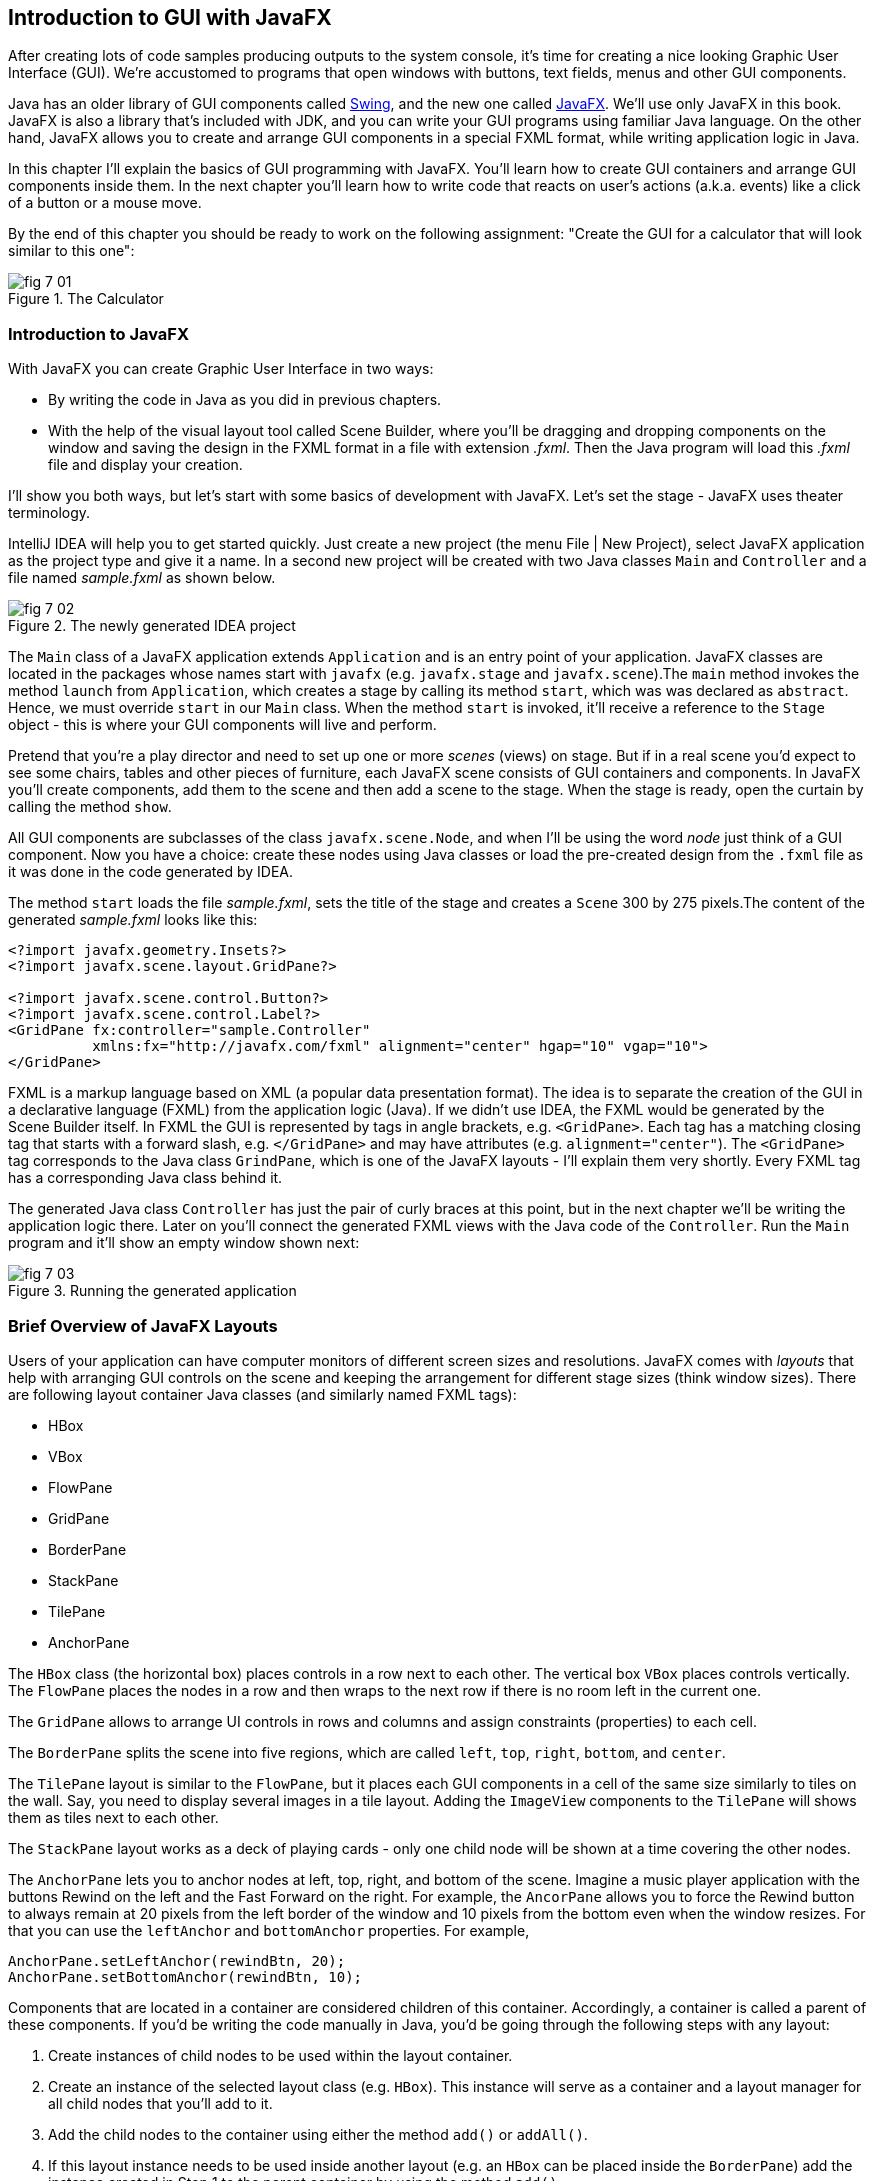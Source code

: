 :toc-placement!:
:imagesdir: .

== Introduction to GUI with JavaFX 

After creating lots of code samples producing outputs to the system console, it's time for creating a nice looking Graphic User Interface (GUI). We're accustomed to programs that open windows with buttons, text fields, menus and other GUI components. 

Java has an older library of GUI components called http://docs.oracle.com/javase/tutorial/uiswing/[Swing], and the new one called http://docs.oracle.com/javafx/2/get_started/jfxpub-get_started.htm[JavaFX]. We'll use only JavaFX in this book. JavaFX is also a library that's included with JDK, and you can write your GUI programs using familiar Java language. On the other hand, JavaFX allows you to create and arrange GUI components in a special FXML format, while writing application logic in Java.

In this chapter I'll explain the basics of GUI programming with JavaFX. You'll learn how to create GUI containers and arrange GUI components inside them. In the next chapter you'll learn how to write code that reacts on user's actions (a.k.a. events) like a click of a button or a mouse move. 

By the end of this chapter you should be ready to work on the following assignment: "Create the GUI for a calculator that will look similar to this one":

[[FIG7-1]]
.The Calculator
image::images/fig_7_01.png[]

=== Introduction to JavaFX

With JavaFX you can create Graphic User Interface in two ways:

* By writing the code in Java as you did in previous chapters.

* With the help of the visual layout tool called Scene Builder, where you'll be dragging and dropping components on the window and saving the design in the FXML format in a file with extension _.fxml_. Then the Java program will load this _.fxml_ file and display your creation.

I'll show you both ways, but let's start with some basics of development with JavaFX. Let's set the stage - JavaFX uses theater terminology. 

IntelliJ IDEA will help you to get started quickly. Just  create a new project (the menu File | New Project), select JavaFX application as the project type and give it a name. In a second new project will be created with two Java classes `Main` and `Controller` and a file named _sample.fxml_ as shown below.

[[FIG7-2]]
.The newly generated IDEA project
image::images/fig_7_02.png[]

The `Main` class of a JavaFX application extends `Application` and is an entry point of your application. JavaFX classes are located in the packages whose names start with `javafx` (e.g. `javafx.stage` and `javafx.scene`).The `main` method invokes the method `launch` from `Application`, which creates a stage by calling its method `start`, which was was declared as `abstract`. Hence, we must override `start` in our `Main` class. When the method `start` is invoked, it'll receive a reference to the `Stage` object - this is where your GUI  components will live and perform.

Pretend that you're a play director and need to set up one or more _scenes_ (views) on stage. But if in a real scene you'd expect to see some chairs, tables and other pieces of furniture, each JavaFX scene consists of GUI containers and components. In JavaFX you'll create components, add them to the scene and then add a scene to the stage. When the stage is ready, open the curtain by calling the method `show`.

All GUI components are subclasses of the class `javafx.scene.Node`, and when I'll be using the word _node_ just think of a GUI component.  Now you have a choice: create these nodes using Java classes or load the pre-created design from the `.fxml` file as it was done in the code generated by IDEA. 

The method `start` loads the file _sample.fxml_, sets the title of the stage and creates a `Scene` 300 by 275 pixels.The content of the generated _sample.fxml_ looks like this:

[source, xml]
----
<?import javafx.geometry.Insets?>
<?import javafx.scene.layout.GridPane?>

<?import javafx.scene.control.Button?>
<?import javafx.scene.control.Label?>
<GridPane fx:controller="sample.Controller"
          xmlns:fx="http://javafx.com/fxml" alignment="center" hgap="10" vgap="10">
</GridPane>
----

FXML is a markup language based on XML (a popular data presentation format). The idea is to separate the creation of the GUI in a declarative language (FXML) from the application logic (Java). If we didn't use IDEA, the FXML would be generated by the Scene Builder itself. In FXML the GUI is represented by tags in angle brackets, e.g. `<GridPane>`. Each tag has a matching closing tag that starts with a forward slash, e.g. `</GridPane>` and may have attributes (e.g. `alignment="center"`). The `<GridPane>` tag corresponds to the Java class `GrindPane`, which is one of the JavaFX layouts - I'll explain them very shortly. Every FXML tag has a corresponding Java class behind it.

The generated Java class `Controller` has just the pair of curly braces at this point, but in the next chapter we'll be writing the application logic there. Later on you'll connect the generated FXML views with the Java code of the `Controller`. Run the `Main` program and it'll show an empty window shown next:

[[FIG7-3]]
.Running the generated application
image::images/fig_7_03.png[]

=== Brief Overview of JavaFX Layouts 

Users of your application can have computer monitors of different screen sizes and resolutions. JavaFX comes with _layouts_ that help with arranging GUI controls on the scene and keeping the arrangement for different stage sizes (think window sizes). There are following layout container Java classes (and similarly named FXML tags):

* HBox
* VBox
* FlowPane
* GridPane
* BorderPane
* StackPane
* TilePane
* AnchorPane

The `HBox` class (the horizontal box) places controls in a row next to each other. The vertical box `VBox` places controls vertically. The `FlowPane` places the nodes in a row and then wraps to the next row if there is no room left  in the current one.

The `GridPane` allows to arrange UI controls in rows and columns and assign constraints (properties) to each cell.

The `BorderPane` splits the scene into five regions, which are called `left`, `top`, `right`, `bottom`, and `center`. 

The `TilePane` layout is similar to the `FlowPane`, but it places each GUI components in a cell of the same size similarly to tiles on the wall. Say, you need to display several images in a tile layout. Adding the `ImageView` components to the `TilePane` will shows them as tiles next to each other. 

The `StackPane` layout works as a deck of playing cards - only one child node will be shown at a time covering the other nodes.

The `AnchorPane` lets you to anchor nodes at left, top, right, and bottom of the scene. Imagine a music player application with the buttons Rewind on the left and the Fast Forward on the right. For example, the `AncorPane` allows you to force the Rewind button to always remain at 20 pixels from the left border of the window and 10 pixels from the bottom even when the window resizes. For that you can use the `leftAnchor` and `bottomAnchor` properties. For example,

[source, java]
----
AnchorPane.setLeftAnchor(rewindBtn, 20);
AnchorPane.setBottomAnchor(rewindBtn, 10);
----

Components that are located in a container are considered children of this container. Accordingly, a container is called a parent of these components. If you'd be writing the code manually in Java, you'd be going through the following steps with any layout:

1. Create instances of child nodes to be used within the layout container.

2. Create an instance of the selected layout class (e.g. `HBox`). This instance will serve as a container and a layout manager for all child nodes that you'll add to it.

3. Add the child nodes to the container using either the method `add()` or `addAll()`.

4. If this layout instance needs to be used inside another layout (e.g. an `HBox` can be placed inside the `BorderPane`) add the instance created in Step 1 to the parent container by using the method `add()`.

In this chapter we'll use only some of the JavaFX layouts, but for detailed coverage of layouts visit Oracle tutorial at http://docs.oracle.com/javafx/2/layout/builtin_layouts.htm.
 
It's easier to create layouts and components using a visual tool, and this is what we'll do next.

=== Getting Started With Scene Builder

Scene Builder 2.0 is a visual layout tool for JavaFX applications by Oracle. Download it from http://goo.gl/9jOse6. Follow the http://goo.gl/rCt8x1[installation instructions] for your operational system and install Scene Builder on your computer. In this section I'll show you how to quickly get started with Scene Builder, but you should also watch this helpful https://www.youtube.com/watch?v=rHcnsEoSK_c[Youtube video].

You can start the Scene Builder either independently or from IDEA. For example, if you right-click on the _sample.fxml_ file in your newly generated IDEA project it'll show you a popup menu, which includes the item Open in SceneBuilder. Select this item. The very first time IDEA will ask you to confirm  the location of Scene Builder application on your computer. Then it'll open _sample.fxml_ in Scene Builder. This is how it looks on my computer:

[[FIG7-4]]
.Scene Builder with opened sample.fxml
image::images/fig_7_04.png[]

On the left panel you can select containers, controls, menus, shapes and drag and drop them onto the central canvas area. Note the GridPanel layout shown at the bottom left - the arrangement of GUI components inside of this scene will be controlled by `GridLayout`. Let me select the Button from the Controls section on the left and drop it on the canvas in the middle. The Screen Builder's window will look like this:

[[FIG7-5]]
.Adding a button to the scene
image::images/fig_7_05.png[]

The right panel allows you to change the properties of this button. These little boxes with the digit one represent so-called row and column constraints - we'll discuss them shortly.

The Scene Builder's menu Preview | Show Preview in Window will show how your GUI will look during the runtime. So far our one-button screen is not too fancy, and this is how it's preview looks like:

[[FIG7-6]]
.Scene Builder: previewing in window
image::images/fig_7_06.png[]

Let's save the changes in _sample.fxml_ (menu File | Save) and open this file in the IDEA text editor. When IDEA generated _sample.fxml_ there was no content between `<GridPanel>` and `</GridPanel>`in the generated _sample.fxml_, but now there is:

[source, xml]
----
<?xml version="1.0" encoding="UTF-8"?>

<?import javafx.scene.control.*?>
<?import java.lang.*?>
<?import javafx.scene.layout.*?>
<?import javafx.geometry.Insets?>
<?import javafx.scene.layout.GridPane?>
<?import javafx.scene.control.Button?>
<?import javafx.scene.control.Label?>

<GridPane alignment="center" hgap="10" vgap="10" xmlns:fx="http://javafx.com/fxml/1" xmlns="http://javafx.com/javafx/8" fx:controller="sample.Controller">
   <columnConstraints>
      <ColumnConstraints />
      <ColumnConstraints />
   </columnConstraints>
   <rowConstraints>
      <RowConstraints />
      <RowConstraints />
   </rowConstraints>
   <children>
      <Button mnemonicParsing="false" text="Button" 
         GridPane.columnIndex="1" GridPane.rowIndex="1" />
   </children>
</GridPane>
----

I'll go through the details of the `GridPane` layout in the next section, but please note that Scene Builder created some tags to specify the constraints for the rows and columns of the grid. The `Button` component is placed inside the grid in the cell located in the intersection of the column 1 and row 1. 

=== GridPane Layout

I'm not going to cover each JavaFX layout in detail, but will show you how to use a pretty powerful layout - `GridPane`. When we'll work on the GUI for the calculator, I'll also show you how to design a scene using a combination of layouts.

`GridPane` divides the area into rows and columns and places GUI components (the nodes) into the grid cells. With `GridPane` layout cells don't have to have the same size - a node can span (be as wide or as tall as several others). If the screen size changes, the content won't be rearranged and will maintain the grid look. 

Before placing the node into a particular cell you have to specify the grid constraints such as `rowIndex` and `columnIndex` (the coordinate of the cell, which starts with 0,0). The `rowSpans` and `columnSpan` allow you to make the cell as wide (or as tall) as several other cells. The `GridPane` http://docs.oracle.com/javase/8/javafx/api/javafx/scene/layout/GridPane.html[documentation] describes lots of various constraints that can define the behavior of each cell's content if the windows gets resized. I'll show you a basic example that uses some of these constraints.

==== Designing a Sign In Window in Scene Builder

I want to create a Sign In window where the user can enter the id, password and press the button Sign In. The scene will use `GridPane` layout. The first row will contain a `Label` and `TextField` for user id, the second row will have a similar pair for the password, and the third row of the grid will have one `Button` Sign In that should span two columns. This is how this window should look like:

[[FIG7-7]]
.The Sign In Window
image::images/fig_7_07.png[]

I'll start with creating a new IDEA JavaFX project (menus File | New Project | JavaFX Application) giving it the name `Signin`. The project with classes `Main`, `Controller` and the file _sample.fxml_ will be generated. Let's rename this FXML file into _signin.fxml_. IDEA will automatically change the corresponding line in the `Main` class to load this file instead of _sample.fxml_:

[source, java]
----
Parent root = FXMLLoader.load(getClass().getResource("signin.fxml"));
----

Rename the package from _sample_ to _signin_ (right-click menu, Refactor | Rename). Now open the file signin.fxml in Scene Builder and start thinking about laying out the components of our Sign In scene. Let's take another look at the image of the Sign In window. I can clearly see that GUI components are placed in three rows. The first two have a `Label` and `TextField` and the third one has a wide `Button`.  
I can also recognize two columns in the layout of the Sign In window. The first column has two `Label` components and the left side of the `Button`. The second column has two `TextFiled` components and the right side of the `Button`. We can also say that the `Button` _spans_ two columns. We've got a 2x3 grid!

Open the generated `signin.fxml` in Scene Builder. Since this file has already empty `<GrigPane>` tag, you'll see GridPane(0,0) as the root of the hierarchy in the bottom left corner as in Figure 4 above. So far this grid has zero rows and zero columns. Right-click on the grid in the middle of the screen and add three rows and two columns to the grid by using the right-click menus GridPane | Add Row Below and Add Column After. When the GridPane is selected The Scene Builder's window may look similar to this:

[[FIG7-8]]
.A GridPane (2,3)
image::images/fig_7_08.png[]

Now let's drag two `Label` controls and a `Button` from the Controls section on the left and drop them into the appropriate cells in the first grid column. Change the text on these components to be UserID:, Password, and Sign In.
Then we could drag and drop two `TextField` objects in the top two cells in the second column. Actually, it's not a good idea to enter password in the clear text. I'll use the `TextField` for the user ID, and the `PasswordField` (it marks user's input) for password.

[[FIG7-9]]
.A GridPane with nodes in Scene Builder
image::images/fig_7_09.png[]

Note that the hierarchy of nodes is shown in the bottom left panel of Scene Builder. If you want to change the properties of a component on a scene with a complex GUI layout it might be easier to select the GUI control in the Hierarchy panel than in the design area in the middle. Now select the menu Preview | Show Preview in Window and you'll see the following window:

[[FIG7-10]]
.Previwing in Scene Builder
image::images/fig_7_10.png[]

This window doesn't look exactly as we wanted: there are some issues with alignments, there is no spacing between the container and components, and the button Sign In doesn't span. But on the bright side, the `GridPane` controls the layout and if you'll try to stretch this window, GUI components won't change their relative positioning:

[[FIG7-11]]
.Streching the preview window in Scene Builder
image::images/fig_7_11.png[]

Let's do a couple of more property changes before we'll run this application from IDEA. In Scene Builder the Properties panel is located on the right and has three sections: Properties, Layout, and Code, and you'll find the properties to be changed in one of these sections. 

1. On the left panel of Scene Builder select the `GridPane` and on the right panel change alignment to be `TOP_LEFT`.

2. Enter 10 for the padding on top, right, bottom and left for the `GridPane`. We need some spacing between the borders of the scene and the grid.

3. Select the `Button` on the left and then change the column span to be 2 and the preferred width to be a large number, say 300. This will make the button wide.  

4. Select the first column of the grid row by clicking on the little 0 on top of the grid. Set the both preferred and maximum width for this column to be 70.

5. Select the second column of the grid row by clicking on the little 1 on top of the grid. Set the both preferred and maximum width for this column to be 100.

After you do all these changes and save them, the file `signin.fxml` will look like this:

[source, xml]
----
<?xml version="1.0" encoding="UTF-8"?>

<?import javafx.geometry.*?>
<?import javafx.scene.control.*?>
<?import java.lang.*?>
<?import javafx.scene.layout.*?>
<?import javafx.geometry.Insets?>
<?import javafx.scene.layout.GridPane?>
<?import javafx.scene.control.Button?>
<?import javafx.scene.control.Label?>

<GridPane hgap="10" vgap="10" xmlns="http://javafx.com/javafx/8" xmlns:fx="http://javafx.com/fxml/1" fx:controller="signin.Controller">
   <rowConstraints>                    
      <RowConstraints minHeight="10.0" prefHeight="30.0" />
      <RowConstraints minHeight="10.0" prefHeight="30.0" />
      <RowConstraints minHeight="10.0" prefHeight="30.0" />
   </rowConstraints>
   <columnConstraints>
      <ColumnConstraints maxWidth="70.0" minWidth="10.0" prefWidth="70.0" />
      <ColumnConstraints maxWidth="100.0" minWidth="10.0" prefWidth="100.0" />
   </columnConstraints>
   <children>
      <Label alignment="CENTER" text="User ID:" />
      <Label text="Password:" GridPane.rowIndex="1" />
      <Button mnemonicParsing="false" prefWidth="300.0" text="Sign In" GridPane.columnSpan="2" GridPane.rowIndex="2" />
      <TextField GridPane.columnIndex="1" />
      <PasswordField GridPane.columnIndex="1" GridPane.rowIndex="1" />
   </children>
   <padding>
      <Insets bottom="10.0" left="10.0" right="10.0" top="10.0" />
   </padding>
</GridPane>
----

In the `<GridPane>` section you see `<rowConstraints>` and `<columnConstraints>` tags defining the the properties of the rows and columns. The `<children>` section contains the declaration of GUI components that the user will see on the screen: `<Label>`, `<Button>`, `<TextField>`, and  `<PasswordField>`. The `<Insets>` section ensures that there is some space between the grid borders and its children.

This is a declarative way of creating GUI in FXML. No Java coding was required to create the GUI for this application.

Finally, let's set the size of the stage so it can accommodate all components from our scene. In IDEA, open the class `Main`,  and in the code set the size of the scene to be 200x150 pixels.

[source, java]
----
primaryStage.setScene(new Scene(root, 200, 150));
----

Run the `Main` program and you'll see the window that looks similar to the one in Figure 7 above. The work that we've done in Scene Builder was a little tedious, but it didn't require any knowledge of Java. This means that this work can be given to a UI designer, while you'll concentrate on programming the application logic in Java. 

==== Programming the Sign In Window in Java

Some people like visual design tools, but others don't. If you prefer to program everything in Java without using Scene Builder and FXML, you can certainly do it. Below is the Java code of the Sign In window that I've written purely in Java without using Scene Builder. It'll produce the same output as in Figure 7.

[source, java]
----
public class GridPaneSample extends Application {

  public void start(Stage primaryStage) {
      
      final int TWO_COLUMN_SPAN = 2; 
      
      Label userIdLbl = new Label("User ID:");
      TextField userIdTxt = new TextField();
      Label userPwdLbl = new Label("Password:");
      PasswordField userPwdTxt = new PasswordField();

      GridPane root = new GridPane();
      root.setVgap(10);
      root.setPadding(new Insets(10));
      root.setAlignment(Pos.CENTER);
      
      // Using static methods for setting node constraints 
      GridPane.setConstraints(userIdLbl, 0, 0);
      GridPane.setConstraints(userIdTxt, 1, 0);
      GridPane.setConstraints(userPwdLbl, 0, 1);
      GridPane.setConstraints(userPwdTxt, 1, 1);

      root.getChildren().addAll(userIdLbl, userIdTxt, 
                                userPwdLbl, userPwdTxt);
      
      Button signInBtn = new Button ("Sign In");
      
      // Allow the button to be wider overriding preferred width       
      signInBtn.setPrefWidth(Double.MAX_VALUE);
 
      // using instance method for directly adding the node
      root.add(signInBtn,0,2,TWO_COLUMN_SPAN,1); 
  
      Scene scene = new Scene(root,250,150);
      primaryStage.setScene(scene);
      primaryStage.show();
  }

  public static void main(String[] args) {
      launch(args);
  }
}
----

After all your efforts in Scene Builder, this Java program shouldn't be difficult for you to understand. As you see, I use classes named similarly to FXML tags. FXML tags can have attributes (e.g. `vgap="10" `), and in Java you'd need to call the corresponding setter (e.g. `root.setVgap(10)`). So the choice is yours - FXML or Java. If you have _visual personality_ use FXML, otherwise use Java.

=== Styling With CSS

It would be boring if all applications would look the same. Application windows may have different colors, fonts, buttons with rounded corners or use special visual effects. In other words, applications have different styles. Even though you can style JavaFX GUI components programmatically (e.g. by calling methods `setFont()` or `setFill()`) separating styling from programming allows professional UI designers to take care of the look and feel while software developers implement application logic. 

Separating the work of programmers and designers became  popular in Web applications. Cascading Style Sheets (CSS) is a special language for styling UI. Styles of GUI components are stored in separate _.css_ files and are loaded and applied to components by the application's code. Sometimes this process is called _skinning_ - you can create an application that can "wear different skins" changing its look to the user's liking. JavaFX has a default skin, and if you're interested in how to create custom skins, visit Oracle online tutorial http://docs.oracle.com/javafx/2/css_tutorial/jfxpub-css_tutorial.htm[Skinning JavaFX applications with CSS].

Even if you won't create your own CSS file, your JavaFX application applies default CSS style to the components of your view. In Scene Builder you can see these styles. Just select any component and then go to the menu View | Show CSS Analyzer. You'll see a number of styles the start with the prefix `fx-`, which makes JavaFX CSS a little different from a standard CSS syntax.

Covering CSS in detail would require a separate book, but I'll show you a simple example of how the look of the GUI can be changed without the need to modify the Java code. 

You can either create so-called _CSS selectors_ to style a specific GUI component, a type of components (e.g. all buttons), or create a reusable style that can be applied programmatically to a selected component. 

To style a specific component it has to have a unique id. If you program GUI in Java, set in your Java code using the method `setId()`, for example:

[source,java]
----
Button signInBtn = new Button ("Sign In");
signInBtn.setId("submitBtn"); 
----

In FXML just add an `id` attribute to the tag of the component:

[source,xml]
----
<Button id="submitBtn" text="Sign In"> 
----

For a button with an id `submitBtn` you can add the following section to the CSS file to make its background color red:

[source, css]
----
#submitBtn{
  -fx-background-color: red;
}
----

You can find the names of the main CSS colors http://www.w3schools.com/cssref/css_colornames.asp[online]. In CSS the id type selectors start with the #-sign as in `#submitBtn`. 

If you want to apply a style to several components of the same type, you need to define a type selector. For example, to make the text of all `Label` components red, you can define the following CSS type selector:

[source, xml]
----
.label{
  -fx-text-fill: red;
} 
----

Note that CSS type selectors start with the dot. To create a _CSS class selector_ that can be applied to any component, define the selector with an arbitrary name and apply it programmatically to the components of your choice.  For example, you can specify the class selector `.bluelabel`:

[source, xml]
----
.bluelabel{
   -fx-text-fill: blue;
   -fx-font-weight: bold;
   -fx-font-family:verdana;
   -fx-font-style:italic;
}
----

This class selector defines the rules that will display text of the component in blue *bold* verdana font in _italic_ style. Typically, you'll be loading the entire CSS file when the application starts so all styles are available for use. If you use Java for GUI programming, you can apply a class selector to a specific button just like this:

[source, java]
----
Label userPwdLbl = new Label("Password:");
userPwdLbl.getStyleClass().add("bluelabel");
----

In FXML assigning a CSS class selector is done by adding the attribute `styleClass` to the tag element:

[source, xml]
----
<Label text="Password:" styleClass="bluelabel" GridPane.rowIndex="1" />
----

You may ask, "How am I supposed to know which style properties are available for a given JavaFX component?" All JavaFX styles are described in the online document titled http://docs.oracle.com/javase/8/javafx/api/javafx/scene/doc-files/cssref.html["JavaFX CSS Reference Guide"].  

Let's learn how to apply all these styling techniques to the Sign In window from the previous section. Using IDEA menu File | New create a new file _signin.css_ in Signin project. Then add the following content to it:

[source, css]
----
#submitBtn{
    -fx-background-color: lightskyblue;
    -fx-font-family:verdana;
    -fx-font-size:20;
    -fx-font-weight: bold;
    -fx-stroke:navy;
    -fx-font-style:italic;
    -fx-border-radius: 20;
    -fx-background-radius: 20;
    -fx-padding: 5;
}

.label{
    -fx-text-fill: red;
}    

.bluelabel{
   -fx-text-fill: blue;
   -fx-font-family:verdana;
   -fx-font-style:italic;
}
----

The file _signin.css_ defines three styles:

* an id selector for the component with the id `submitBtn`
* a type selector for all `Label` components
* a class selector `bluelabel` that can be applied to certain labels.

To apply this CSS file to our Sign In application add the attribute `id="submitBtn"` to the `<Button>` element in _signin.fxml_.

Then add the attribute `styleClass="bluelabel"` to the `<Password>` tag in `signin.fxml`.

Finally, in `Main.java` load the `signin.css` and apply it to the scene. The new version of `Main.java` will look like this:

[source, java]
----
public class Main extends Application {

  @Override
  public void start(Stage primaryStage) throws Exception{
        Parent root = FXMLLoader.load(getClass().getResource("signin.fxml"));
      primaryStage.setTitle("Sign In");

      Scene scene  = new Scene(root, 200, 150);
        scene.getStylesheets().add(getClass()
              .getResource("signin.css").toExternalForm());

      primaryStage.setScene(scene);
      primaryStage.show();
    }


  public static void main(String[] args) {
      launch(args);
  }
}
----

Run the `Main` application and you'll see a differently styled Sign In window: 

[[FIG7-12]]
.Styled Sign In Window
image::images/fig_7_12.png[]

When the application starts loading our CSS file it sees that all labels must be red because of the type selector for labels. But then the application notices a more specific style for the `Label` Password: `styleClass="bluelabel"`, so it paints the text _Password_ in blue. 

=== BorderPane and Combining Layouts

Pretty often you see applications that split the window into several distinct areas - the header goes on top, the navigation bar is on the left (or right), the footer's at the bottom of the page and a large content area occupies the middle portion of the window. The `BorderPane` layout allows you to do exactly this - split the scene into up to five regions called `left`, `top`, `right`, `bottom`, and `center`. 

Each of these regions can contain either a single GUI component or a container that will have "children" - components allocated in their own container, e.g. inside a `GridPane`. You'll use `BorderPane` layout with a nested `GridPane` while working on the calculator following instructions from the Project section at the end of this chapter. Meanwhile, let's create a very basic window illustrating how the `BorderPane` layout works.

Open Scene Builder and create a new FXML file by selecting the menu File | New. Then drag the `BorderPane` from the left and drop in the middle. Click on the `BorderPane` and you'll see a screen that can look as follows:

[[FIG7-13]]
.An Empty BorderPane
image::images/fig_7_13.png[]

Now select Insert TOP at the bottom left, and then drag and drop a `Label` from the Controls section onto the middle section of Screen Builder. Set the label's title to "This is the Header". This text will be displayed at the top.

Select Insert LEFT and then drag and drop `VBox` from the Containers area to the left side of the middle section of the Screen Builder. The `VBox` is a container for arranging GUI components vertically, which is what we need for creating a navigation menu. You'll see an empty gray area on the left.

[[FIG7-14]]
.Adding a VBox for navigation 
image::images/fig_7_14.png[]

Now select `VBOX` at the bottom left and add a couple of menu items to the empty `VBox`. Drag a `Button` from the Controls section and drop it onto the `VBox`. Change its text to read "Menu 1", and make it a little wider so it fits the `VBox` nicely. Add two more buttons labeled "Menu 2" and "Menu 3".

[[FIG7-15]]
.Adding buttons to VBox 
image::images/fig_7_15.png[]

Our left navigation bar has a menu that's implemented as buttons. In Chapter 10 while developing a Tic-Tac-Toe game I'll show you how to create real menus.  

Let's add a footer to the window now. Select Insert BOTTOM at the bottom left and then drag the `HBox` from the Containers area to the middle section. It'll look like a gray area at the bottom. Adjust its height so the footer doesn't take too much real estate in our scene. Now add three `Hyperlink` components from the Contols section to the footer and set their text to "Link 1", "Link 2", and "Link 3" correspondingly. The Scene Builder's window should look like this: 

[[FIG7-16]]
.Adding a footer with links 
image::images/fig_7_16.png[]

Select the menu Preview | Show Preview in Window will help you to see how the window will look during the runtime:

[[FIG7-17]]
.Previewing the window 
image::images/fig_7_17.png[]

Of course, this window may need more work on styling controls and adjusting sizes and alignments, but as long as you understand how to lay out a scene, they shouldn't be too difficult. Creating and applying CSS styles can make this windows a lot prettier.

Save the layout in a file _border.fxml_ using Scene Builder's menu File | Save. While you've been dragging and dropping components, Scene builder was working hard generating the corresponding FXML code in _border.fxml_. If you open this file in any text editor, its content may look similar to this:

[source, xml]
----
<?xml version="1.0" encoding="UTF-8"?>

<?import javafx.scene.image.*?>
<?import javafx.scene.control.*?>
<?import java.lang.*?>
<?import javafx.scene.layout.*?>

<BorderPane maxHeight="-Infinity" maxWidth="-Infinity" minHeight="-Infinity" minWidth="-Infinity" prefHeight="400.0" prefWidth="600.0" xmlns="http://javafx.com/javafx/8" xmlns:fx="http://javafx.com/fxml/1">
   <top>
      <Label text="This is the Header" BorderPane.alignment="CENTER" />
   </top>
   <left>
      <VBox prefHeight="200.0" prefWidth="100.0" BorderPane.alignment="CENTER">
         <children>
            <Button mnemonicParsing="false" prefHeight="26.0" prefWidth="99.0" text="Menu 1" />
            <Button mnemonicParsing="false" prefHeight="26.0" prefWidth="99.0" text="Menu 2" />
            <Button mnemonicParsing="false" prefHeight="26.0" prefWidth="99.0" text="Menu 3" />
         </children>
      </VBox>
   </left>
   <bottom>
      <HBox prefHeight="42.0" prefWidth="600.0" BorderPane.alignment="CENTER">
         <children>
            <Hyperlink text="Link 1" />
            <Hyperlink text="Link 2" />
            <Hyperlink text="Link 3" />
         </children>
      </HBox>
   </bottom>
</BorderPane>

----

Don't be overwhelmed with the amount of tags and attributes in the above code. You can identify the regions of the `BorderPane` layout. The `<top>` region contains a label, while the `left` and `<bottom>` regions have containers with their own layouts. In this example I have not used the `<center>` and `<right>` regions. Typically your program will be changing the content of the central area based on the user actions. For example, if the user clicks on the "Menu 1" button in the left region, JavaFX will generate a _clicked event_ and you'll show the content required for this selection in the central area. 

You'll learn how to process events in the next chapter. Now it's time to practice in working with combined layouts 

=== Project: Creating a GUI for Calculator

Using Scene Builder and a combination of the `BorderPane` and `GridPane` layout, create GUI for the calculator that looks as seen in Figure 7.1.  Add the `TextField` to the `north` region of the `BorderPane`. Then add a `GridPane` container to the `center` area - you'll add buttons to this container. 

Most of the calculators have a display field on top and the buttons just below it. As you can see on Figure 1, the grid with buttons has four columns and six rows. The default `GridPane` contains two columns and three rows. You'll need to right-click on the grid and use the menus GridPane | Add Row Above and Add Column After to until you see a 4x6 grid as shown below.

[[FIG7-18]]
.The 4x6 GridPane in the center 
image::images/fig_7_18.png[]

Note that I set the `Padding` property to be 10 for all sides of the grid and the `Hgap` and `Vgap` to 5 (the gap between the cells).

Save the layout in the file _calculator.fxml_. Then drop a `Button` into the top left cell of the grid. Set the `Margin` property to 5 for each side of this button. This is the distance between the button and cell borders. Drag the button's border to make it larger. This is what you should see:

[[FIG7-19]]
.The grid with one button 
image::images/fig_7_19.png[]

If you're curious how this button looks in the _calculator.fxml_, open this file in any text editor and note the section `<children>` that in my case looks like this:

[source, xml]
----
<children>
   <Button mnemonicParsing="false" prefHeight="37.0" prefWidth="132.0" text="Button">
      <GridPane.margin>
         <Insets bottom="5.0" left="5.0" right="5.0" top="5.0" />
      </GridPane.margin>
   </Button>  
</children>
----

There is no indication of the cell (0,0) because zeros are the default values for `GridPane.columnIndex` and `GridPane.rowIndex` properties. Now you need to replicate this button in other cells. You can use multiple Ctrl-C/Ctrl-V commands and then drag/drop the buttons into other cells. See how the content of the _calculator.fxml_ changes as you add more buttons. I find it faster to copy/paste the generated code in the FXML file than using Scene Builder for mass duplication.

Note that in Figure 7.1, the button with coordinates (0,5) spans two columns, and the button with coordinates (3,4) spans two rows. For these buttons you'll need to enter 2 as the row (or column) span, and select `MAX_VALUE` as maximum width (or height).  This is what you should see by now:

[[FIG7-20]]
.Replicated buttons 
image::images/fig_7_20.png[]

Change the text of each button to look Figure 7.1, and the layout is done.

Then create a new JavaFX project Calculator in IDEA and replace the generated _sample.fxml_ with _calculator.fxml_ created by Scene Builder. Modify the generated class `Main` to use _calculator.fxml_. Rename the package from _sample_ to _mycalculator_. Set the size of the scene to be large enough to accommodate your design. This is how my class `Main` looks like:

[source, java]
----
public class Main extends Application {

  @Override
  public void start(Stage primaryStage) throws Exception{
      Parent root = FXMLLoader.load(getClass().getResource("calculator.fxml"));
      primaryStage.setTitle("My JavaFX Calculator");
      primaryStage.setScene(new Scene(root,650,600));
      primaryStage.show();
  }

  public static void main(String[] args) {
      launch(args);
  }
}
----

Run the `Main` program from IDEA to ensure that your calculator looks as expected. Don't allow the users to resize your calculator by invoking the method `setResizable` on the stage object.

Then create a CSS file to add some cool styling to the calculator's buttons. Save the CSS file in your IDEA project and modify the code of the `Main` class to use your CSS file similarly to how it was done in the section "Styling With CSS" above. Make your calculator look better than mine - it's not too difficult.

After completing this assignment your buttons won't work just yet. In the next chapter you'll learn how to make the buttons (or other components) to react to user actions, so you'll be able to complete the calculator. In this chapter my goal was to introduce you to basic rules of designing JavaFX GUI with the help of Scene Builder. Watch http://www.youtube.com/watch?v=ij0HwRAlCmo[this YouTube video] to see how easy it is to design more complex views with Scene Builder.